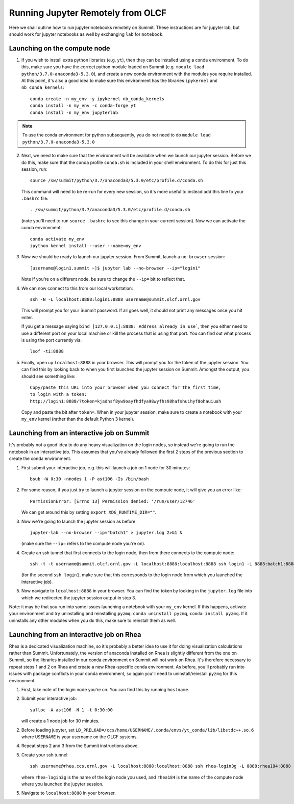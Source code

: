 .. highlight:: bash

Running Jupyter Remotely from OLCF
==================================

Here we shall outline how to run jupyter notebooks remotely on Summit. These instructions are for jupyter lab, but should work for jupyter notebooks as well by exchanging ``lab`` for ``notebook``. 

Launching on the compute node
-----------------------------

1. If you wish to install extra python libraries (e.g. ``yt``), then they can be installed using a conda environment. To do this, make sure you have the correct python module loaded on Summit (e.g. ``module load python/3.7.0-anaconda3-5.3.0``), and create a new conda environment with the modules you require installed. At this point, it's also a good idea to make sure this environment has the libraries ``ipykernel`` and ``nb_conda_kernels``::

    conda create -n my_env -y ipykernel nb_conda_kernels
    conda install -n my_env -c conda-forge yt 
    conda install -n my_env jupyterlab

.. note::

   To use the conda environment for python subsequently, you do not need to do ``module load python/3.7.0-anaconda3-5.3.0``


2. Next, we need to make sure that the environment will be available when we launch our jupyter session. Before we do this, make sure that the conda profile ``conda.sh`` is included in your shell environment. To do this for just this session, run::

    source /sw/summit/python/3.7/anaconda3/5.3.0/etc/profile.d/conda.sh
    
   This command will need to be re-run for every new session, so it's more useful to instead add this line to your ``.bashrc`` file::

    . /sw/summit/python/3.7/anaconda3/5.3.0/etc/profile.d/conda.sh

   (note you'll need to run ``source .bashrc`` to see this change in your current session). Now we can activate the conda environment::

    conda activate my_env
    ipython kernel install --user --name=my_env

3. Now we should be ready to launch our jupyter session. From Summit, launch a ``no-browser`` session::

    [username@login1.summit ~]$ jupyter lab --no-browser --ip="login1"

   Note if you're on a different node, be sure to change the ``--ip=`` bit to reflect that.

4. We can now connect to this from our local workstation::

    ssh -N -L localhost:8888:login1:8888 username@summit.olcf.ornl.gov

   This will prompt you for your Summit password. If all goes well, it should not print any messages once you hit enter. 

   If you get a message saying ``bind [127.0.0.1]:8888: Address already in use```, then you either need to use a different
   port on your local machine or kill the process that is using that port.  You can find out what process is using the 
   port currently via::

      lsof -ti:8888


5. Finally, open up ``localhost:8888`` in your browser. This will prompt you for the token of the jupyter session. You can find this by looking back to when you first launched the jupyter session on Summit. Amongst the output, you should see something like::

    Copy/paste this URL into your browser when you connect for the first time,
    to login with a token:
    http://login1:8888/?token=kjadhsf8yw9oayfhdfya98wyfhs98hafshuihyf8ohauiuah

   Copy and paste the bit after ``token=``. When in your jupyter session, make sure to create a notebook with your ``my_env`` kernel (rather than the default Python 3 kernel). 


Launching from an interactive job on Summit
-------------------------------------------

It's probably not a good idea to do any heavy visualization on the login nodes, so instead we're going to run the notebook in an interactive job. This assumes that you've already followed the first 2 steps of the previous section to create the conda environment.

1. First submit your interactive job, e.g. this will launch a job on 1 node for 30 minutes::

    bsub -W 0:30 -nnodes 1 -P ast106 -Is /bin/bash


2. For some reason, if you just try to launch a jupyter session on the compute node, it will give you an error like::

    PermissionError: [Errno 13] Permission denied: '/run/user/12746'

   We can get around this by setting ``export XDG_RUNTIME_DIR=""``. 

3. Now we're going to launch the jupyter session as before::

    jupyter-lab --no-browser --ip="batch1" > jupyter.log 2>&1 &

   (make sure the ``--ip=`` refers to the compute node you're on).

4. Create an ssh tunnel that first connects to the login node, then from there connects to the compute node::

    ssh -t -t username@summit.olcf.ornl.gov -L localhost:8888:localhost:8888 ssh login1 -L 8888:batch1:8888

   (for the second ``ssh login1``, make sure that this corresponds to the login node from which you launched the interactive job). 

5. Now navigate to ``localhost:8888`` in your browser. You can find the token by looking in the ``jupyter.log`` file into which we redirected the jupyter session output in step 3. 

Note: it may be that you run into some issues launching a notebook with your ``my_env`` kernel. If this happens, activate your environment and try uninstalling and reinstalling ``pyzmq``: ``conda uninstall pyzmq``, ``conda install pyzmq``. If it uninstalls any other modules when you do this, make sure to reinstall them as well. 

Launching from an interactive job on Rhea
-----------------------------------------

Rhea is a dedicated visualization machine, so it's probably a better idea to use it for doing visualization calculations rather than Summit. Unfortunately, the version of anaconda installed on Rhea is slightly different from the one on Summit, so the libraries installed in our conda environment on Summit will not work on Rhea. It's therefore necessary to repeat steps 1 and 2 on Rhea and create a new Rhea-specific conda environment. As before, you'll probably run into issues with package conflicts in your conda environment, so again you'll need to uninstall/reinstall ``pyzmq`` for this environment.

1. First, take note of the login node you're on. You can find this by running ``hostname``.

2. Submit your interactive job::

    salloc -A ast106 -N 1 -t 0:30:00

   will create a 1 node job for 30 minutes. 

2. Before loading jupyter, set ``LD_PRELOAD=/ccs/home/USERNAME/.conda/envs/yt_conda/lib/libstdc++.so.6`` where ``USERNAME`` is your username on the OLCF systems.

4. Repeat steps 2 and 3 from the Summit instructions above. 

5. Create your ssh tunnel::

    ssh username@rhea.ccs.ornl.gov -L localhost:8888:localhost:8888 ssh rhea-login3g -L 8888:rhea184:8888

   where ``rhea-login3g`` is the name of the login node you used, and ``rhea184`` is the name of the compute node where you launched the jupyter session.

5. Navigate to ``localhost:8888`` in your browser.
